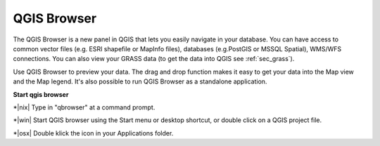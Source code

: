 .. index::
   single:Browse_Maps
.. index::
   single:Import_Maps

.. _`label_qgis_browser`:

*************
QGIS Browser
*************

The QGIS Browser is a new panel in QGIS that lets you easily navigate in your database. You can have access to common vector files (e.g. ESRI shapefile or MapInfo files), databases (e.g.PostGIS or MSSQL Spatial), WMS/WFS connections. You can also view your GRASS data (to get the data into QGIS see :ref:`sec_grass`).

Use QGIS Browser to preview your data. The drag and drop function makes it easy to get your data into the Map view and the Map legend.
It's also possible to run QGIS Browser as a standalone application.

**Start qgis browser**

*|nix| Type in "qbrowser" at a command prompt.

*|win| Start QGIS browser using the Start menu or desktop shortcut, or double click on a QGIS project file.

*|osx| Double klick the icon in your Applications folder.




